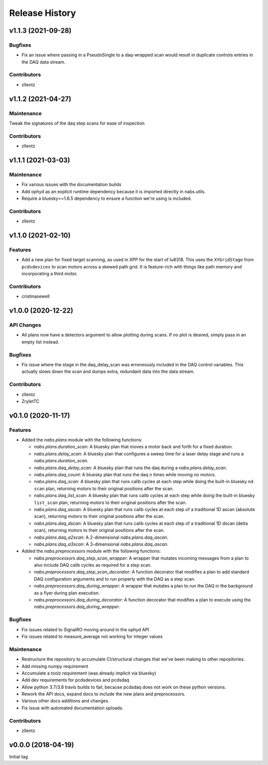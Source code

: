 Release History
###############

v1.1.3 (2021-09-28)
===================

Bugfixes
--------
- Fix an issue where passing in a PseudoSingle to a daq-wrapped scan
  would result in duplicate controls entries in the DAQ data stream.

Contributors
------------
- zllentz


v1.1.2 (2021-04-27)
===================

Maintenance
-----------
Tweak the signatures of the daq step scans for ease of inspection

Contributors
------------
- zllentz


v1.1.1 (2021-03-03)
===================

Maintenance
-----------
- Fix various issues with the documentation builds
- Add ophyd as an explicit runtime dependency because it is imported
  directly in nabs.utils.
- Require a bluesky>=1.6.5 dependency to ensure a function we're using
  is included.

Contributors
------------
- zllentz


v1.1.0 (2021-02-10)
===================

Features
--------
- Add a new plan for fixed target scanning, as used in XPP for the start of
  lu8318. This uses the ``XYGridStage`` from ``pcdsdevices`` to scan motors
  across a skewed path grid. It is feature-rich with things like path
  memory and incorporating a third motor.

Contributors
------------
- cristinasewell


v1.0.0 (2020-12-22)
===================

API Changes
-----------
- All plans now have a detectors argument to allow plotting during scans.
  If no plot is desired, simply pass in an empty list instead.

Bugfixes
--------
- Fix issue where the stage in the daq_delay_scan was erroneously included
  in the DAQ control variables. This actually slows down the scan and dumps
  extra, redundant data into the data stream.

Contributors
------------
- zllentz
- ZryletTC


v0.1.0 (2020-11-17)
===================

Features
--------
- Added the `nabs.plans` module with the following functions:

  - `nabs.plans.duration_scan`:
    A bluesky plan that moves a motor back and forth for a fixed duration.
  - `nabs.plans.delay_scan`:
    A bluesky plan that configures a sweep time for a laser delay stage
    and runs a `nabs.plans.duration_scan`.
  - `nabs.plans.daq_delay_scan`:
    A bluesky plan that runs the daq during a `nabs.plans.delay_scan`.
  - `nabs.plans.daq_count`:
    A bluesky plan that runs the daq n times while moving no motors.
  - `nabs.plans.daq_scan`:
    A bluesky plan that runs calib cycles at each step while doing the built-in bluesky nd ``scan`` plan, returning motors to their original positions after the scan.
  - `nabs.plans.daq_list_scan`:
    A bluesky plan that runs calib cycles at each step while doing the built-in bluesky ``list_scan`` plan, returning motors to their original positions after the scan.
  - `nabs.plans.daq_ascan`:
    A bluesky plan that runs calib cycles at each step of a traditional 1D ascan (absolute scan), returning motors to their original positions after the scan.
  - `nabs.plans.daq_dscan`:
    A bluesky plan that runs calib cycles at each step of a traditional 1D dscan (delta scan), returning motors to their original positions after the scan.
  - `nabs.plans.daq_a2scan`:
    A 2-dimensional `nabs.plans.daq_ascan`.
  - `nabs.plans.daq_a3scan`:
    A 3-dimensional `nabs.plans.daq_ascan`.

- Added the `nabs.preprocessors` module with the following functions:

  - `nabs.preprocessors.daq_step_scan_wrapper`:
    A wrapper that mutates incoming messages from a plan to also include DAQ calib cycles as required for a step scan.
  - `nabs.preprocessors.daq_step_scan_decorator`:
    A function decorator that modifies a plan to add standard DAQ configuration arguments and to run properly with the DAQ as a step scan.
  - `nabs.preprocessors.daq_during_wrapper`:
    A wrapper that mutates a plan to run the DAQ in the background as a flyer during plan execution.
  - `nabs.preprocessors.daq_during_decorator`:
    A function decorator that modifies a plan to execute using the `nabs.preprocessors.daq_during_wrapper`.

Bugfixes
--------
- Fix issues related to SignalRO moving around in the ophyd API
- Fix issues related to measure_average not working for integer values

Maintenance
-----------
- Restructure the repository to accumulate CI/structural changes that
  we've been making to other repositories.
- Add missing numpy requirement
- Accumulate a toolz requirement (was already implicit via bluesky)
- Add dev requirements for pcdsdevices and pcdsdaq
- Allow python 3.7/3.8 travis builds to fail, because pcdsdaq does not work
  on these python versions.
- Rework the API docs, expand docs to include the new plans and preprocessors.
- Various other docs additions and changes.
- Fix issue with automated documentation uploads.

Contributors
------------
- zllentz


v0.0.0 (2018-04-19)
===================

Initial tag
